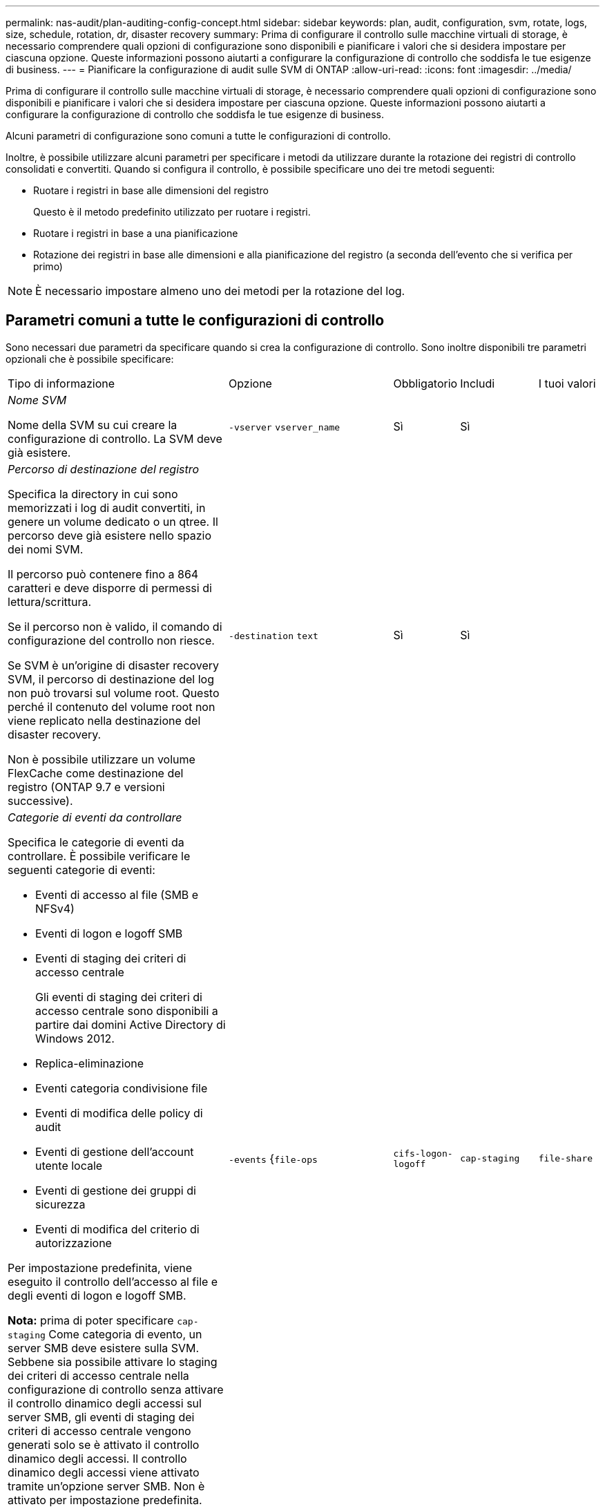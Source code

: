 ---
permalink: nas-audit/plan-auditing-config-concept.html 
sidebar: sidebar 
keywords: plan, audit, configuration, svm, rotate, logs, size, schedule, rotation, dr, disaster recovery 
summary: Prima di configurare il controllo sulle macchine virtuali di storage, è necessario comprendere quali opzioni di configurazione sono disponibili e pianificare i valori che si desidera impostare per ciascuna opzione. Queste informazioni possono aiutarti a configurare la configurazione di controllo che soddisfa le tue esigenze di business. 
---
= Pianificare la configurazione di audit sulle SVM di ONTAP
:allow-uri-read: 
:icons: font
:imagesdir: ../media/


[role="lead"]
Prima di configurare il controllo sulle macchine virtuali di storage, è necessario comprendere quali opzioni di configurazione sono disponibili e pianificare i valori che si desidera impostare per ciascuna opzione. Queste informazioni possono aiutarti a configurare la configurazione di controllo che soddisfa le tue esigenze di business.

Alcuni parametri di configurazione sono comuni a tutte le configurazioni di controllo.

Inoltre, è possibile utilizzare alcuni parametri per specificare i metodi da utilizzare durante la rotazione dei registri di controllo consolidati e convertiti. Quando si configura il controllo, è possibile specificare uno dei tre metodi seguenti:

* Ruotare i registri in base alle dimensioni del registro
+
Questo è il metodo predefinito utilizzato per ruotare i registri.

* Ruotare i registri in base a una pianificazione
* Rotazione dei registri in base alle dimensioni e alla pianificazione del registro (a seconda dell'evento che si verifica per primo)


[NOTE]
====
È necessario impostare almeno uno dei metodi per la rotazione del log.

====


== Parametri comuni a tutte le configurazioni di controllo

Sono necessari due parametri da specificare quando si crea la configurazione di controllo. Sono inoltre disponibili tre parametri opzionali che è possibile specificare:

[cols="40,30,10,10,10"]
|===


| Tipo di informazione | Opzione | Obbligatorio | Includi | I tuoi valori 


 a| 
_Nome SVM_

Nome della SVM su cui creare la configurazione di controllo. La SVM deve già esistere.
 a| 
`-vserver` `vserver_name`
 a| 
Sì
 a| 
Sì
 a| 



 a| 
_Percorso di destinazione del registro_

Specifica la directory in cui sono memorizzati i log di audit convertiti, in genere un volume dedicato o un qtree. Il percorso deve già esistere nello spazio dei nomi SVM.

Il percorso può contenere fino a 864 caratteri e deve disporre di permessi di lettura/scrittura.

Se il percorso non è valido, il comando di configurazione del controllo non riesce.

Se SVM è un'origine di disaster recovery SVM, il percorso di destinazione del log non può trovarsi sul volume root. Questo perché il contenuto del volume root non viene replicato nella destinazione del disaster recovery.

Non è possibile utilizzare un volume FlexCache come destinazione del registro (ONTAP 9.7 e versioni successive).
 a| 
`-destination` `text`
 a| 
Sì
 a| 
Sì
 a| 



 a| 
_Categorie di eventi da controllare_

Specifica le categorie di eventi da controllare. È possibile verificare le seguenti categorie di eventi:

* Eventi di accesso al file (SMB e NFSv4)
* Eventi di logon e logoff SMB
* Eventi di staging dei criteri di accesso centrale
+
Gli eventi di staging dei criteri di accesso centrale sono disponibili a partire dai domini Active Directory di Windows 2012.

* Replica-eliminazione
* Eventi categoria condivisione file
* Eventi di modifica delle policy di audit
* Eventi di gestione dell'account utente locale
* Eventi di gestione dei gruppi di sicurezza
* Eventi di modifica del criterio di autorizzazione


Per impostazione predefinita, viene eseguito il controllo dell'accesso al file e degli eventi di logon e logoff SMB.

*Nota:* prima di poter specificare `cap-staging` Come categoria di evento, un server SMB deve esistere sulla SVM. Sebbene sia possibile attivare lo staging dei criteri di accesso centrale nella configurazione di controllo senza attivare il controllo dinamico degli accessi sul server SMB, gli eventi di staging dei criteri di accesso centrale vengono generati solo se è attivato il controllo dinamico degli accessi. Il controllo dinamico degli accessi viene attivato tramite un'opzione server SMB. Non è attivato per impostazione predefinita.
 a| 
`-events` {`file-ops`|`cifs-logon-logoff`|`cap-staging`|`file-share`|`audit-policy-change`|`user-account`|`security-group`|`authorization-policy-change`|`async-delete`}
 a| 
No
 a| 
 a| 



 a| 
_Formato di output del file di log_

Determina il formato di output dei registri di controllo. Il formato di output può essere specifico di ONTAP `XML` O Microsoft Windows `EVTX` formato del log. Per impostazione predefinita, il formato di output è `EVTX`.
 a| 
`-format` {`xml`|`evtx`}
 a| 
No
 a| 
 a| 



 a| 
_Limite di rotazione dei file di log_

Determina il numero di file di log di audit da conservare prima di estrarre il file di log più vecchio. Ad esempio, se si immette un valore di `5`, vengono conservati gli ultimi cinque file di log.

Un valore di `0` indica che tutti i file di log vengono conservati. Il valore predefinito è 0.
 a| 
`-rotate-limit` `integer`
 a| 
No
 a| 
 a| 

|===


== Parametri utilizzati per determinare quando ruotare i registri degli eventi di audit

*Ruota i registri in base alle dimensioni del registro*

L'impostazione predefinita prevede la rotazione dei registri di controllo in base alle dimensioni.

* La dimensione predefinita del registro è 100 MB
* Se si desidera utilizzare il metodo di rotazione del log predefinito e la dimensione del log predefinita, non è necessario configurare alcun parametro specifico per la rotazione del log.
* Se si desidera ruotare i registri di controllo solo in base alle dimensioni del registro, utilizzare il comando seguente per annullare l'impostazione di `-rotate-schedule-minute` parametro: `vserver audit modify -vserver vs0 -destination / -rotate-schedule-minute -`


Se non si desidera utilizzare la dimensione predefinita del registro, è possibile configurare `-rotate-size` parametro per specificare una dimensione di log personalizzata:

[cols="40,30,10,10,10"]
|===


| Tipo di informazione | Opzione | Obbligatorio | Includi | I tuoi valori 


 a| 
_Limite dimensioni file di log_

Determina il limite delle dimensioni del file di log di audit.
 a| 
`-rotate-size` {`integer`[KB|MB|GB|TB|PB]}
 a| 
No
 a| 
 a| 

|===
*Rotazione dei registri in base a una pianificazione*

Se si sceglie di ruotare i registri di controllo in base a una pianificazione, è possibile pianificare la rotazione dei registri utilizzando i parametri di rotazione basati sul tempo in qualsiasi combinazione.

* Se si utilizza la rotazione basata sul tempo, il `-rotate-schedule-minute` il parametro è obbligatorio.
* Tutti gli altri parametri di rotazione basati sul tempo sono opzionali.
* Il programma di rotazione viene calcolato utilizzando tutti i valori relativi al tempo.
+
Ad esempio, se si specifica solo il `-rotate-schedule-minute` i file di log di audit vengono ruotati in base ai minuti specificati in tutti i giorni della settimana, durante tutte le ore in tutti i mesi dell'anno.

* Se si specificano solo uno o due parametri di rotazione basati sul tempo (ad esempio, `-rotate-schedule-month` e. `-rotate-schedule-minutes`), i file di log vengono ruotati in base ai valori dei minuti specificati in tutti i giorni della settimana, durante tutte le ore, ma solo durante i mesi specificati.
+
Ad esempio, è possibile specificare che il registro di controllo deve essere ruotato durante i mesi di gennaio, marzo e agosto tutti i lunedì, mercoledì e sabato alle 10:30

* Se si specificano i valori per entrambi `-rotate-schedule-dayofweek` e. `-rotate-schedule-day`, sono considerati indipendenti.
+
Ad esempio, se si specifica `-rotate-schedule-dayofweek` Come venerdì e. `-rotate-schedule-day` Come 13, i registri di audit verrebbero ruotati ogni venerdì e il 13° giorno del mese specificato, non solo ogni venerdì 13.

* Se si desidera ruotare i registri di controllo solo in base a una pianificazione, utilizzare il comando seguente per annullare l'impostazione di `-rotate-size` parametro: `vserver audit modify -vserver vs0 -destination / -rotate-size -`


È possibile utilizzare il seguente elenco di parametri di controllo disponibili per determinare i valori da utilizzare per la configurazione di una pianificazione per le rotazioni del registro eventi di controllo:

[cols="40,30,10,10,10"]
|===


| Tipo di informazione | Opzione | Obbligatorio | Includi | I tuoi valori 


 a| 
_Programma di rotazione del log: Mese_

Determina la pianificazione mensile per la rotazione dei registri di audit.

I valori validi sono `January` attraverso `December`, e. `all`. Ad esempio, è possibile specificare che il registro di controllo deve essere ruotato nei mesi di gennaio, marzo e agosto.
 a| 
`-rotate-schedule-month` `chron_month`
 a| 
No
 a| 
 a| 



 a| 
_Programma di rotazione del log: Giorno della settimana_

Determina la pianificazione giornaliera (giorno della settimana) per la rotazione dei registri di audit.

I valori validi sono `Sunday` attraverso `Saturday`, e. `all`. Ad esempio, è possibile specificare che il registro di controllo deve essere ruotato il martedì e il venerdì o durante tutti i giorni di una settimana.
 a| 
`-rotate-schedule-dayofweek` `chron_dayofweek`
 a| 
No
 a| 
 a| 



 a| 
_Programma di rotazione del log: Giorno_

Determina il giorno della pianificazione del mese per la rotazione del registro di audit.

I valori validi sono compresi tra `1` attraverso `31`. Ad esempio, è possibile specificare che il registro di controllo deve essere ruotato il 10° e il 20° giorno di un mese o tutti i giorni di un mese.
 a| 
`-rotate-schedule-day` `chron_dayofmonth`
 a| 
No
 a| 
 a| 



 a| 
_Programma di rotazione del log: Ora_

Determina la pianificazione oraria per la rotazione del registro di audit.

I valori validi sono compresi tra `0` (mezzanotte) a. `23` (11:00). Specificare `all` ruota i registri di controllo ogni ora. Ad esempio, è possibile specificare che il registro di controllo deve essere ruotato alle 6 (6:00) e alle 18 (18:00).
 a| 
`-rotate-schedule-hour` `chron_hour`
 a| 
No
 a| 
 a| 



 a| 
_Log Rotation schedule: Minute_

Determina la pianificazione dei minuti per la rotazione del registro di controllo.

I valori validi sono compresi tra `0` a. `59`. Ad esempio, è possibile specificare che il registro di controllo deve essere ruotato al 30° minuto.
 a| 
`-rotate-schedule-minute` `chron_minute`
 a| 
Sì, se si configura la rotazione del log in base alla pianificazione; in caso contrario, no
 a| 
 a| 

|===
*Rotazione dei registri in base alle dimensioni e alla pianificazione dei registri*

È possibile scegliere di ruotare i file di log in base alle dimensioni e alla pianificazione del log impostando entrambi i campi `-rotate-size` e i parametri di rotazione basati sul tempo in qualsiasi combinazione. Ad esempio: Se `-rotate-size` È impostato su 10 MB e. `-rotate-schedule-minute` È impostato su 15, i file di log ruotano quando le dimensioni del file di log raggiungono i 10 MB o al 15° minuto di ogni ora (a seconda dell'evento che si verifica per primo).
